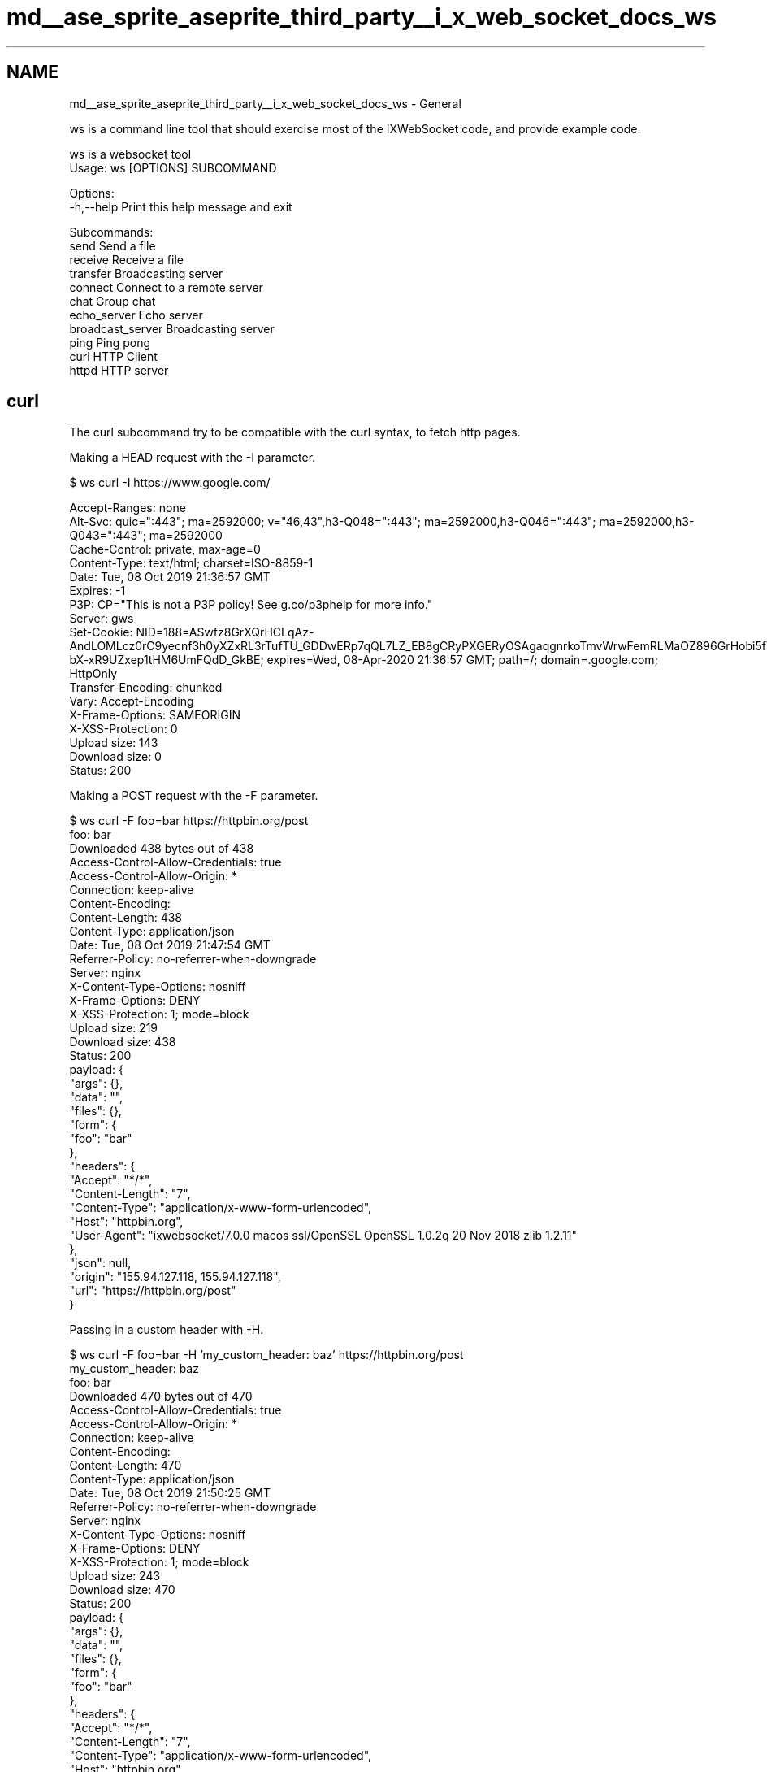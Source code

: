 .TH "md__ase_sprite_aseprite_third_party__i_x_web_socket_docs_ws" 3 "Wed Feb 1 2023" "Version Version 0.0" "My Project" \" -*- nroff -*-
.ad l
.nh
.SH NAME
md__ase_sprite_aseprite_third_party__i_x_web_socket_docs_ws \- General 
.PP
ws is a command line tool that should exercise most of the IXWebSocket code, and provide example code\&.
.PP
.PP
.nf
ws is a websocket tool
Usage: ws [OPTIONS] SUBCOMMAND

Options:
  \-h,\-\-help                   Print this help message and exit

Subcommands:
  send                        Send a file
  receive                     Receive a file
  transfer                    Broadcasting server
  connect                     Connect to a remote server
  chat                        Group chat
  echo_server                 Echo server
  broadcast_server            Broadcasting server
  ping                        Ping pong
  curl                        HTTP Client
  httpd                       HTTP server
.fi
.PP
.SH "curl"
.PP
The curl subcommand try to be compatible with the curl syntax, to fetch http pages\&.
.PP
Making a HEAD request with the -I parameter\&.
.PP
.PP
.nf
$ ws curl \-I https://www\&.google\&.com/

Accept\-Ranges: none
Alt\-Svc: quic=":443"; ma=2592000; v="46,43",h3\-Q048=":443"; ma=2592000,h3\-Q046=":443"; ma=2592000,h3\-Q043=":443"; ma=2592000
Cache\-Control: private, max\-age=0
Content\-Type: text/html; charset=ISO\-8859\-1
Date: Tue, 08 Oct 2019 21:36:57 GMT
Expires: \-1
P3P: CP="This is not a P3P policy! See g\&.co/p3phelp for more info\&."
Server: gws
Set\-Cookie: NID=188=ASwfz8GrXQrHCLqAz\-AndLOMLcz0rC9yecnf3h0yXZxRL3rTufTU_GDDwERp7qQL7LZ_EB8gCRyPXGERyOSAgaqgnrkoTmvWrwFemRLMaOZ896GrHobi5fV7VLklnSG2w48Gj8xMlwxfP7Z\-bX\-xR9UZxep1tHM6UmFQdD_GkBE; expires=Wed, 08\-Apr\-2020 21:36:57 GMT; path=/; domain=\&.google\&.com; HttpOnly
Transfer\-Encoding: chunked
Vary: Accept\-Encoding
X\-Frame\-Options: SAMEORIGIN
X\-XSS\-Protection: 0
Upload size: 143
Download size: 0
Status: 200
.fi
.PP
.PP
Making a POST request with the -F parameter\&.
.PP
.PP
.nf
$ ws curl \-F foo=bar https://httpbin\&.org/post
foo: bar
Downloaded 438 bytes out of 438
Access\-Control\-Allow\-Credentials: true
Access\-Control\-Allow\-Origin: *
Connection: keep\-alive
Content\-Encoding:
Content\-Length: 438
Content\-Type: application/json
Date: Tue, 08 Oct 2019 21:47:54 GMT
Referrer\-Policy: no\-referrer\-when\-downgrade
Server: nginx
X\-Content\-Type\-Options: nosniff
X\-Frame\-Options: DENY
X\-XSS\-Protection: 1; mode=block
Upload size: 219
Download size: 438
Status: 200
payload: {
  "args": {},
  "data": "",
  "files": {},
  "form": {
    "foo": "bar"
  },
  "headers": {
    "Accept": "*/*",
    "Content\-Length": "7",
    "Content\-Type": "application/x\-www\-form\-urlencoded",
    "Host": "httpbin\&.org",
    "User\-Agent": "ixwebsocket/7\&.0\&.0 macos ssl/OpenSSL OpenSSL 1\&.0\&.2q  20 Nov 2018 zlib 1\&.2\&.11"
  },
  "json": null,
  "origin": "155\&.94\&.127\&.118, 155\&.94\&.127\&.118",
  "url": "https://httpbin\&.org/post"
}
.fi
.PP
.PP
Passing in a custom header with -H\&.
.PP
.PP
.nf
$ ws curl \-F foo=bar \-H 'my_custom_header: baz' https://httpbin\&.org/post
my_custom_header:  baz
foo: bar
Downloaded 470 bytes out of 470
Access\-Control\-Allow\-Credentials: true
Access\-Control\-Allow\-Origin: *
Connection: keep\-alive
Content\-Encoding:
Content\-Length: 470
Content\-Type: application/json
Date: Tue, 08 Oct 2019 21:50:25 GMT
Referrer\-Policy: no\-referrer\-when\-downgrade
Server: nginx
X\-Content\-Type\-Options: nosniff
X\-Frame\-Options: DENY
X\-XSS\-Protection: 1; mode=block
Upload size: 243
Download size: 470
Status: 200
payload: {
  "args": {},
  "data": "",
  "files": {},
  "form": {
    "foo": "bar"
  },
  "headers": {
    "Accept": "*/*",
    "Content\-Length": "7",
    "Content\-Type": "application/x\-www\-form\-urlencoded",
    "Host": "httpbin\&.org",
    "My\-Custom\-Header": "baz",
    "User\-Agent": "ixwebsocket/7\&.0\&.0 macos ssl/OpenSSL OpenSSL 1\&.0\&.2q  20 Nov 2018 zlib 1\&.2\&.11"
  },
  "json": null,
  "origin": "155\&.94\&.127\&.118, 155\&.94\&.127\&.118",
  "url": "https://httpbin\&.org/post"
}
.fi
.PP
.SH "connect"
.PP
The connect command connects to a websocket endpoint, and starts an interactive prompt\&. Line editing, such as using the direction keys to fetch the last thing you tried to type) is provided\&. That command is pretty useful to try to send random data to an endpoint and verify that the service handles it with grace (such as sending invalid json)\&.
.PP
.PP
.nf
ws connect wss://echo\&.websocket\&.org
Type Ctrl\-D to exit prompt\&.\&.\&.
Connecting to url: wss://echo\&.websocket\&.org
> ws_connect: connected
Uri: /
Handshake Headers:
Connection: Upgrade
Date: Tue, 08 Oct 2019 21:38:44 GMT
Sec\-WebSocket\-Accept: 2j6LBScZveqrMx1W/GJkCWvZo3M=
sec\-websocket\-extensions:
Server: Kaazing Gateway
Upgrade: websocket
Received ping
Received ping
Received ping
Hello world !
> Received 13 bytes
ws_connect: received message: Hello world !
> Hello world !
> Received 13 bytes
ws_connect: received message: Hello world !
.fi
.PP
.PP
.PP
.nf
ws connect 'ws://jeanserge\&.com/v2?appkey=_pubsub'
Type Ctrl\-D to exit prompt\&.\&.\&.
Connecting to url: ws://jeanserge\&.com/v2?appkey=_pubsub
> ws_connect: connected
Uri: /v2?appkey=_pubsub
Handshake Headers:
Connection: Upgrade
Date: Tue, 08 Oct 2019 21:45:28 GMT
Sec\-WebSocket\-Accept: LYHmjh9Gsu/Yw7aumQqyPObOEV4=
Sec\-WebSocket\-Extensions: permessage\-deflate; server_max_window_bits=15; client_max_window_bits=15
Server: Python/3\&.7 websockets/8\&.0\&.2
Upgrade: websocket
bababababababab
> ws_connect: connection closed: code 1000 reason

ws_connect: connected
Uri: /v2?appkey=_pubsub
Handshake Headers:
Connection: Upgrade
Date: Tue, 08 Oct 2019 21:45:44 GMT
Sec\-WebSocket\-Accept: I1rqxdLgTU+opPi5/zKPBTuXdLw=
Sec\-WebSocket\-Extensions: permessage\-deflate; server_max_window_bits=15; client_max_window_bits=15
Server: Python/3\&.7 websockets/8\&.0\&.2
Upgrade: websocket
.fi
.PP
.PP
It is possible to pass custom \fBHTTP\fP header when doing the connection handshake, the remote server might process them to implement a simple authorization scheme\&.
.PP
.PP
.nf
src$ ws connect \-H Authorization:supersecret ws://localhost:8008
Type Ctrl\-D to exit prompt\&.\&.\&.
[2020\-12\-17 22:35:08\&.732] [info] Authorization: supersecret
Connecting to url: ws://localhost:8008
> [2020\-12\-17 22:35:08\&.736] [info] ws_connect: connected
[2020\-12\-17 22:35:08\&.736] [info] Uri: /
[2020\-12\-17 22:35:08\&.736] [info] Headers:
[2020\-12\-17 22:35:08\&.736] [info] Connection: Upgrade
[2020\-12\-17 22:35:08\&.736] [info] Sec\-WebSocket\-Accept: 2yaTFcdwn8KL6IzSMj2u6Le7KTg=
[2020\-12\-17 22:35:08\&.736] [info] Sec\-WebSocket\-Extensions: permessage\-deflate; server_max_window_bits=15; client_max_window_bits=15
[2020\-12\-17 22:35:08\&.736] [info] Server: ixwebsocket/11\&.0\&.4 macos ssl/SecureTransport zlib 1\&.2\&.11
[2020\-12\-17 22:35:08\&.736] [info] Upgrade: websocket
[2020\-12\-17 22:35:08\&.736] [info] Received 25 bytes
ws_connect: received message: Authorization suceeded!
[2020\-12\-17 22:35:08\&.736] [info] Received pong ixwebsocket::heartbeat::30s::0
hello
> [2020\-12\-17 22:35:25\&.157] [info] Received 7 bytes
ws_connect: received message: hello
.fi
.PP
.PP
If the wrong header is passed in, the server would close the connection with a custom close code (>4000, and <4999)\&.
.PP
.PP
.nf
[2020\-12\-17 22:39:37\&.044] [info] Upgrade: websocket
ws_connect: connection closed: code 4001 reason Permission denied
.fi
.PP
.SH "echo server"
.PP
The ws echo server will respond what the client just sent him\&. If we use the simple --http_authorization_header we can enforce that client need to pass a special value in the Authorization header to connect\&.
.PP
.PP
.nf
$ ws echo_server \-\-http_authorization_header supersecret
[2020\-12\-17 22:35:06\&.192] [info] Listening on 127\&.0\&.0\&.1:8008
[2020\-12\-17 22:35:08\&.735] [info] New connection
[2020\-12\-17 22:35:08\&.735] [info] remote ip: 127\&.0\&.0\&.1
[2020\-12\-17 22:35:08\&.735] [info] id: 0
[2020\-12\-17 22:35:08\&.735] [info] Uri: /
[2020\-12\-17 22:35:08\&.735] [info] Headers:
[2020\-12\-17 22:35:08\&.735] [info] Authorization: supersecret
[2020\-12\-17 22:35:08\&.735] [info] Connection: Upgrade
[2020\-12\-17 22:35:08\&.735] [info] Host: localhost:8008
[2020\-12\-17 22:35:08\&.735] [info] Sec\-WebSocket\-Extensions: permessage\-deflate; server_max_window_bits=15; client_max_window_bits=15
[2020\-12\-17 22:35:08\&.735] [info] Sec\-WebSocket\-Key: eFF2Gf25dC7eC15Ab1135G==
[2020\-12\-17 22:35:08\&.735] [info] Sec\-WebSocket\-Version: 13
[2020\-12\-17 22:35:08\&.735] [info] Upgrade: websocket
[2020\-12\-17 22:35:08\&.735] [info] User\-Agent: ixwebsocket/11\&.0\&.4 macos ssl/SecureTransport zlib 1\&.2\&.11
[2020\-12\-17 22:35:25\&.157] [info] Received 7 bytes
.fi
.PP
.SH "Websocket proxy"
.PP
.PP
.nf
ws proxy_server \-\-remote_host ws://127\&.0\&.0\&.1:9000 \-v
Listening on 127\&.0\&.0\&.1:8008
.fi
.PP
.PP
If you connect to ws://127\&.0\&.0\&.1:8008, the proxy will connect to ws://127\&.0\&.0\&.1:9000 and pass all traffic to this server\&.
.PP
You can also use a more complex setup if you want to redirect to different websocket servers based on the hostname your client is trying to connect to\&. If you have multiple CNAME aliases that point to the same server\&.
.PP
\fBA\fP JSON config file is used to express that mapping ; here connecting to echo\&.jeanserge\&.com will proxy the client to ws://localhost:8008 on the local machine (which actually runs ws echo_server), while connecting to bavarde\&.jeanserge\&.com will proxy the client to ws://localhost:5678 where a cobra python server is running\&. As a side note you will need a wildcard SSL certificate if you want to have SSL enabled on that machine\&.
.PP
.PP
.nf
echo\&.jeanserge\&.com=ws://localhost:8008
bavarde\&.jeanserge\&.com=ws://localhost:5678
.fi
.PP
 The --config_path option is required to instruct ws proxy_server to read that file\&.
.PP
.PP
.nf
ws proxy_server \-\-config_path proxyConfig\&.json \-\-port 8765
.fi
.PP
.SH "File transfer"
.PP
.PP
.nf
# Start transfer server, which is just a broadcast server at this point
ws transfer # running on port 8080\&.

# Start receiver first
ws receive ws://localhost:8080

# Then send a file\&. File will be received and written to disk by the receiver process
ws send ws://localhost:8080 /file/to/path
.fi
.PP
.SH "HTTP Client"
.PP
.PP
.nf
$ ws curl \-\-help
HTTP Client
Usage: ws curl [OPTIONS] url

Positionals:
  url TEXT REQUIRED           Connection url

Options:
  \-h,\-\-help                   Print this help message and exit
  \-d TEXT                     Form data
  \-F TEXT                     Form data
  \-H TEXT                     Header
  \-\-output TEXT               Output file
  \-I                          Send a HEAD request
  \-L                          Follow redirects
  \-\-max\-redirects INT         Max Redirects
  \-v                          Verbose
  \-O                          Save output to disk
  \-\-compress                  Enable gzip compression
  \-\-connect\-timeout INT       Connection timeout
  \-\-transfer\-timeout INT      Transfer timeout
.fi
.PP
 
